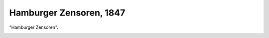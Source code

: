 Hamburger Zensoren, 1847
========================

"Hamburger Zensoren".

.. image:: FZensurHH-small.jpg
   :alt:

.. rst-class:: source

  (Federzeichnung von Theodor Hosemann, 1847. In: Illustrierte Geschichte der deutschen Revolution 1848/49. Berlin 1988, S. 18.)
